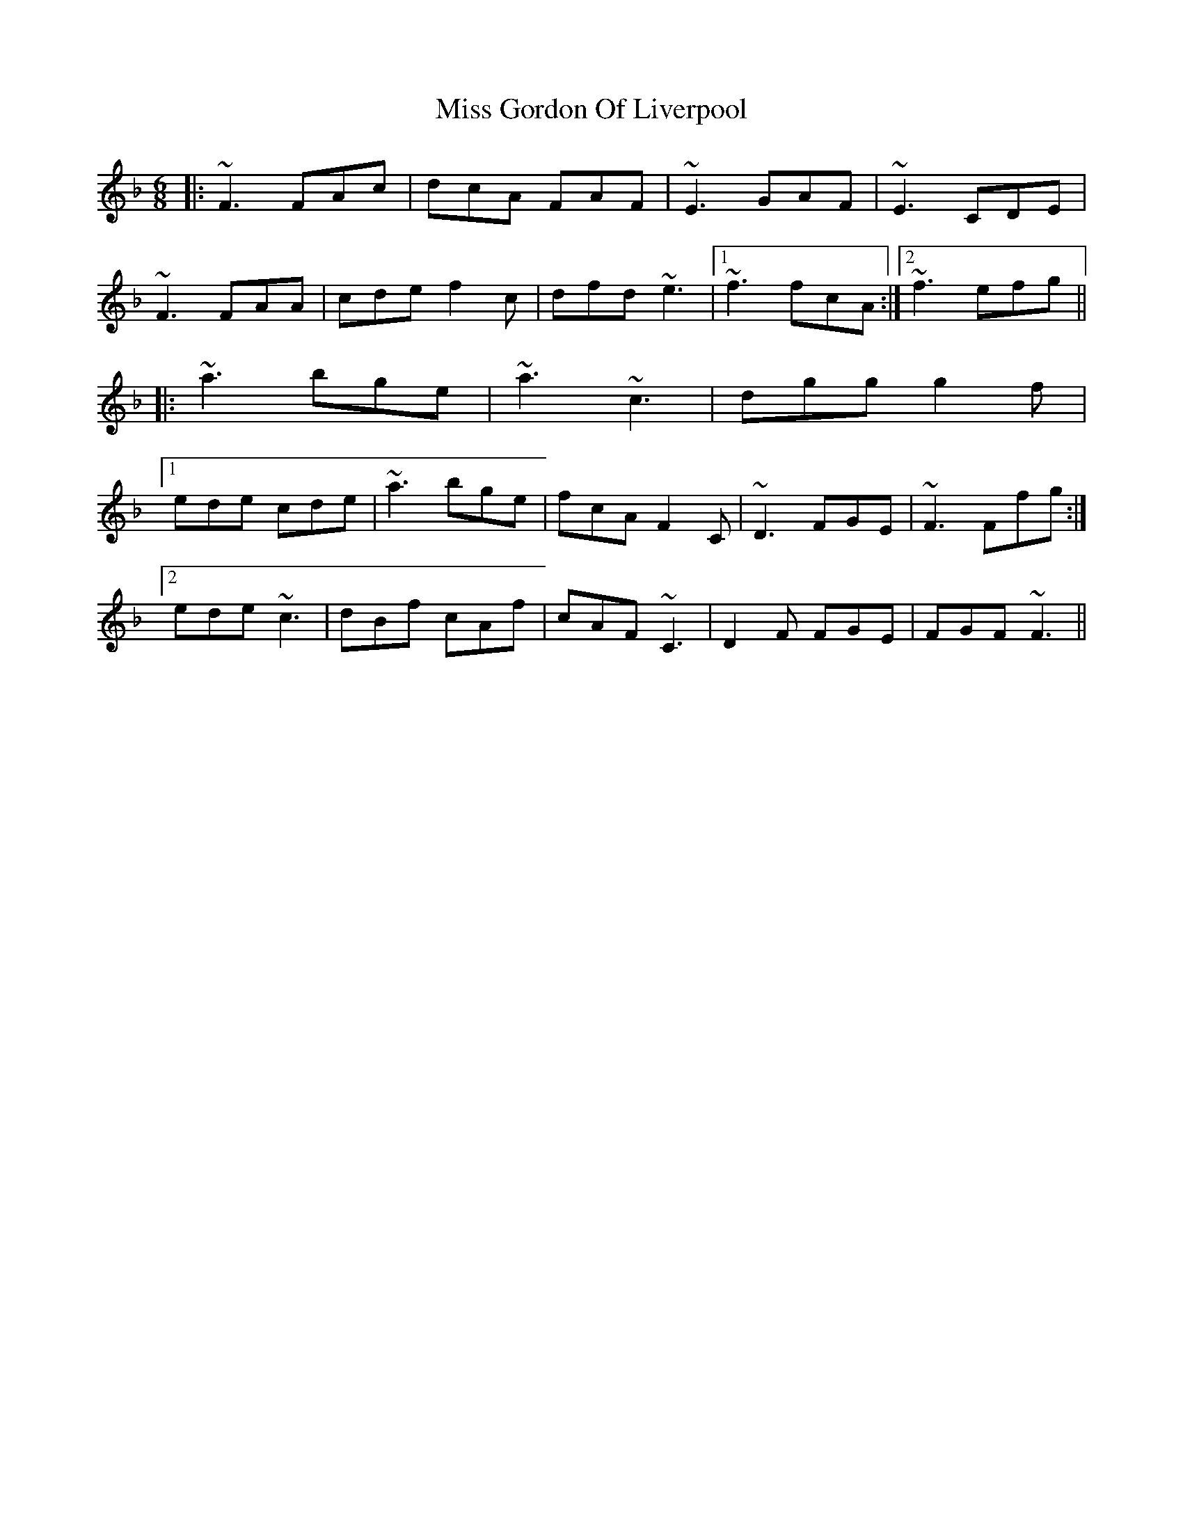 X: 27025
T: Miss Gordon Of Liverpool
R: jig
M: 6/8
K: Fmajor
|:~F3 FAc|dcA FAF|~E3 GAF|~E3 CDE|
~F3 FAA|cde f2c|dfd ~e3|1 ~f3 fcA:|2 ~f3 efg||
|:~a3 bge|~a3 ~c3|dgg g2f|
[1ede cde|~a3 bge|fcA F2C|~D3 FGE|~F3 Ffg:|
[2 ede ~c3|dBf cAf|cAF ~C3|D2F FGE|FGF ~F3||

